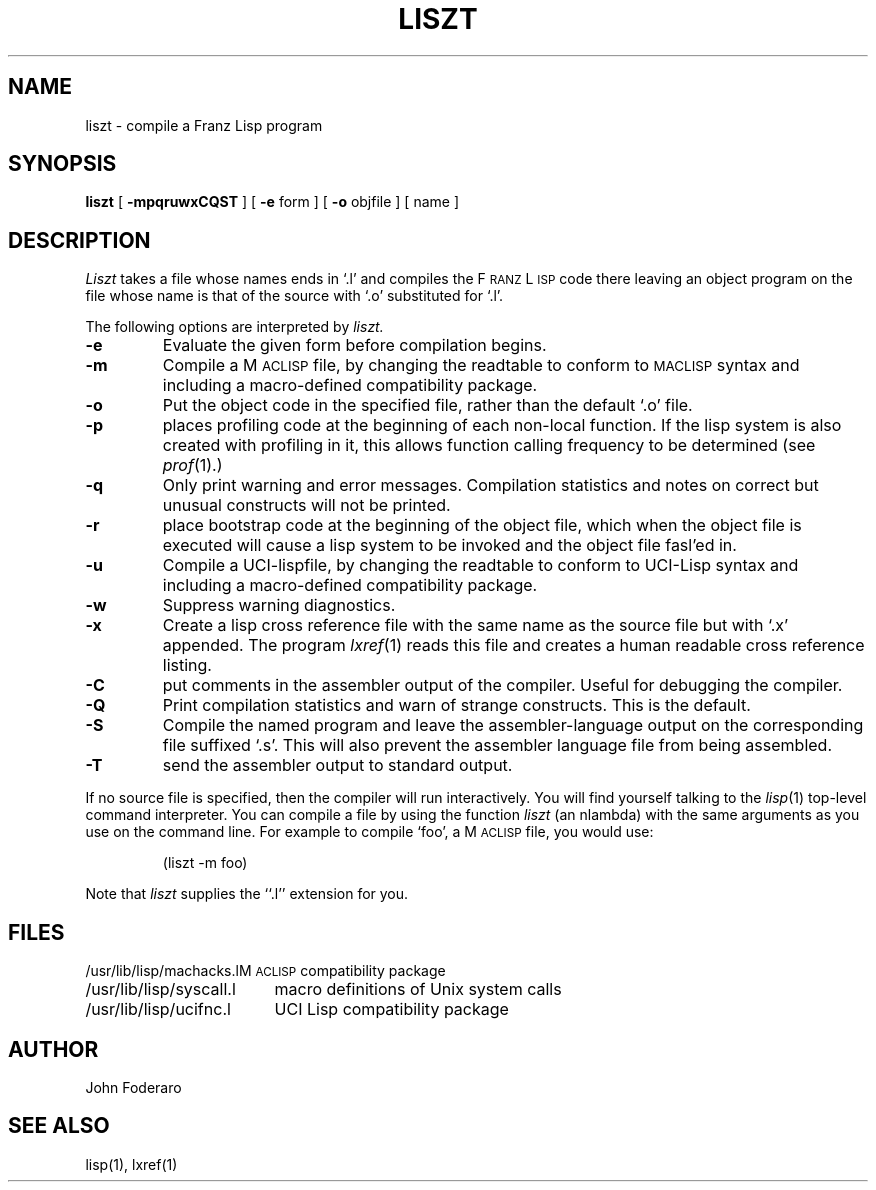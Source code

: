 .\" Copyright (c) 1980 Regents of the University of California.
.\" All rights reserved.  The Berkeley software License Agreement
.\" specifies the terms and conditions for redistribution.
.\"
.\"	@(#)liszt.1	5.1 (Berkeley) 04/29/85
.\"
.TH LISZT 1 "1 October 1980"
.UC 4
.SH NAME
liszt \- compile a Franz Lisp program
.SH SYNOPSIS
.B liszt
[
.B \-mpqruwxCQST
] [
.B \-e
form
] [
.B \-o
objfile
]  [ name ]
.SH DESCRIPTION
.I Liszt
takes a file whose names ends in `.l' and compiles the F\s-2RANZ\s0 L\s-2ISP\s0
code there leaving an object program on the file whose name is that of the
source with `.o' substituted for `.l'.
.PP
The following options are interpreted by
.I liszt.
.TP
.B \-e
Evaluate the given form before compilation begins.
.TP
.B \-m
Compile a M\s-2ACLISP\s0 file, by changing the readtable to conform to
\s-2MACLISP\s0 syntax and including a macro-defined compatibility package.
.TP
.B \-o
Put the object code in the specified file, rather than the default `.o' file.
.TP
.B \-p
places profiling code at the beginning of each non-local function.
If the lisp system is also created with profiling in it, this allows
function calling frequency to be determined (see
.IR prof (1).)
.TP
.B \-q
Only print warning and error messages.
Compilation statistics and notes on correct but unusual constructs
will not be printed.
.TP
.B \-r
place bootstrap code at the beginning of the object file, which when
the object file is executed will cause a lisp system to be invoked
and the object file fasl'ed in.
.TP
.B \-u
Compile a UCI-lispfile, by changing the readtable to conform to
UCI-Lisp syntax and including a macro-defined compatibility package.
.TP
.B \-w
Suppress warning diagnostics.
.TP
.B \-x
Create a lisp cross reference file with the same name as the source
file but with  `.x' appended.
The program 
.IR lxref (1) 
reads this file and creates a human readable cross
reference listing.
.TP
.B \-C
put comments in the assembler output of the compiler. Useful
for debugging the compiler.
.TP
.B -Q
Print compilation statistics and warn of strange constructs.
This is the default. 
.TP
.B \-S
Compile the named program and leave the assembler-language output on
the corresponding file suffixed `.s'.
This will also prevent the assembler language file from being assembled.
.TP
.B \-T
send the assembler output to standard output.
.PP
If 
no source file is specified, then the compiler will run interactively.
You will find yourself talking to the 
.IR lisp (1)
top-level command interpreter.
You can compile a file by using the
function
.I liszt 
(an nlambda) with the same arguments as you use on the command line.
For example to compile `foo', a M\s-2ACLISP\s0 file, you would use:
.IP
(liszt \-m foo)
.PP
Note that
.I liszt
supplies the ``.l'' extension for you.
.SH FILES
.ta 2.4i
.nf
/usr/lib/lisp/machacks.l	M\s-2ACLISP\s0 compatibility package
/usr/lib/lisp/syscall.l	macro definitions of Unix system calls 
/usr/lib/lisp/ucifnc.l	UCI Lisp compatibility package
.fi
.SH AUTHOR
John Foderaro
.SH SEE ALSO
lisp(1), lxref(1)
